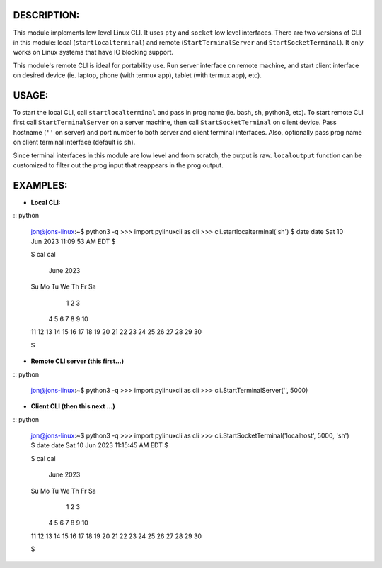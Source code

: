 ===========
DESCRIPTION:
===========

This module implements low level Linux CLI. It uses ``pty`` and ``socket`` low level interfaces. There are two versions of CLI in 
this module: local (``startlocalterminal``) and remote (``StartTerminalServer`` and ``StartSocketTerminal``). It only works on 
Linux systems that have IO blocking support. 

This module's remote CLI is ideal for portability use. Run server interface on remote machine, and start client interface on desired 
device (ie. laptop, phone (with termux app), tablet (with termux app), etc).

=====
USAGE:
=====

To start the local CLI, call ``startlocalterminal`` and pass in prog name (ie. bash, sh, python3, etc). To start remote CLI first call 
``StartTerminalServer`` on a server machine, then call ``StartSocketTerminal`` on client device. Pass hostname (``''`` on server) and 
port number to both server and client terminal interfaces. Also, optionally pass prog name on client terminal interface (default is 
``sh``). 

Since terminal interfaces in this module are low level and from scratch, the output is raw. ``localoutput`` function can be customized 
to filter out the prog input that reappears in the prog output.

========
EXAMPLES:
========
- **Local CLI:**

:: python

  jon@jons-linux:~$ python3 -q
  >>> import pylinuxcli as cli
  >>> cli.startlocalterminal('sh')
  $ date
  date
  Sat 10 Jun 2023 11:09:53 AM EDT
  $ 

  $ cal
  cal
       June 2023        
  Su Mo Tu We Th Fr Sa  
               1  2  3  
   4  5  6  7  8  9 10  
  11 12 13 14 15 16 17  
  18 19 20 21 22 23 24  
  25 26 27 28 29 30     

  $ 


- **Remote CLI server (this first...)**

:: python

  jon@jons-linux:~$ python3 -q
  >>> import pylinuxcli as cli
  >>> cli.StartTerminalServer('', 5000)


- **Client CLI (then this next ...)**

:: python

  jon@jons-linux:~$ python3 -q
  >>> import pylinuxcli as cli
  >>> cli.StartSocketTerminal('localhost', 5000, 'sh')
  $ date
  date
  Sat 10 Jun 2023 11:15:45 AM EDT
  $ 

  $ cal
  cal
       June 2023        
  Su Mo Tu We Th Fr Sa  
               1  2  3  
   4  5  6  7  8  9 10  
  11 12 13 14 15 16 17  
  18 19 20 21 22 23 24  
  25 26 27 28 29 30     

  $ 


